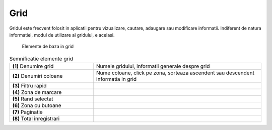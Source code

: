Grid
===============

Gridul este frecvent folosit in aplicatii pentru vizualizare, cautare, adaugare sau modificare informatii. Indiferent de natura informatiei, modul de utilizare al gridului, e acelasi.

.. figure:: static/res_img/grid_elem.jpeg
   :width: 450pt
   :name: grid_elem

   Elemente de baza in grid

.. list-table:: Semnificatie elemente grid
   :widths: 15 30
   :header-rows: 0

   * - **(1)** Denumire grid
     - Numele gridului, informatii generale despre grid
    
   * - **(2)** Denumiri coloane
     - Nume coloane, click pe zona, sorteaza ascendent sau descendent informatia in grid
     
   * - **(3)** Filtru rapid
     - 
    
   * - **(4)** Zona de marcare
     - 
     
   * - **(5)** Rand selectat
     - 

   * - **(6)** Zona cu butoane
     - 
   
   * - **(7)** Paginatie
     - 

   * - **(8)** Total inregistrari
     - 





   